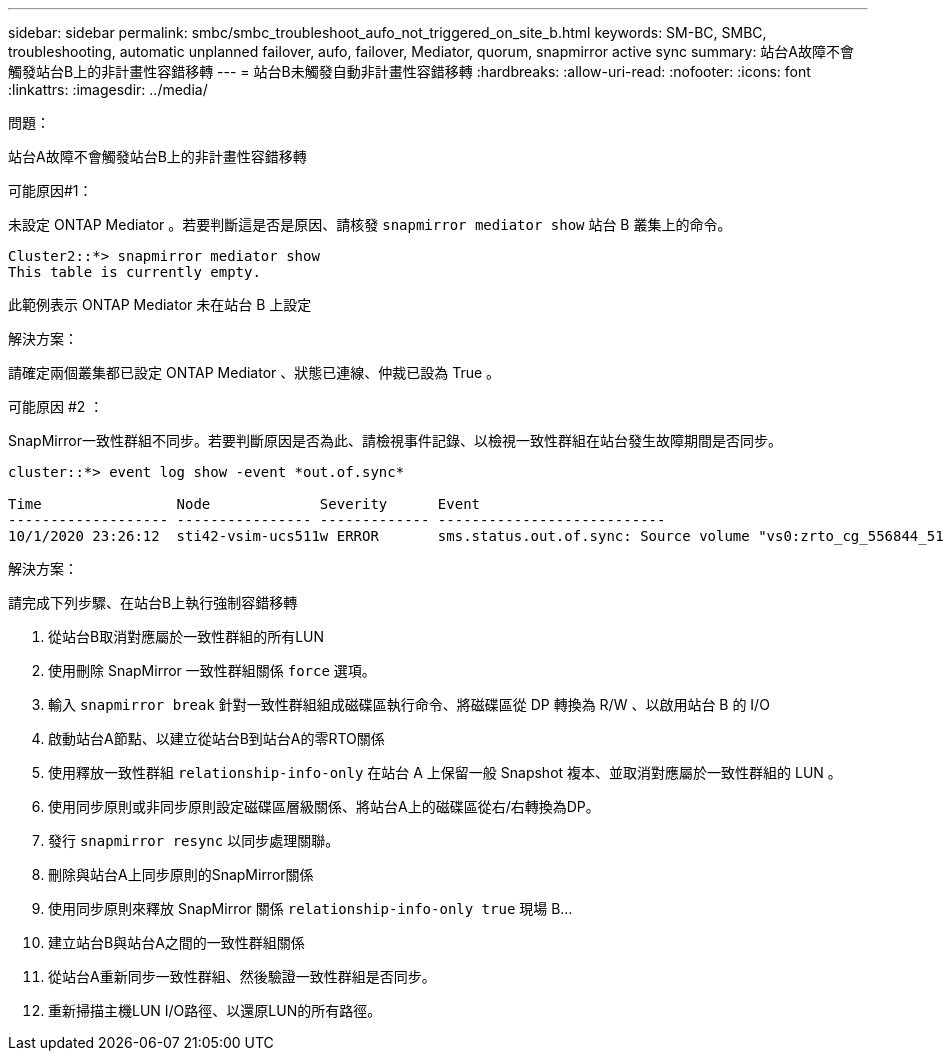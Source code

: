 ---
sidebar: sidebar 
permalink: smbc/smbc_troubleshoot_aufo_not_triggered_on_site_b.html 
keywords: SM-BC, SMBC, troubleshooting, automatic unplanned failover, aufo, failover, Mediator, quorum, snapmirror active sync 
summary: 站台A故障不會觸發站台B上的非計畫性容錯移轉 
---
= 站台B未觸發自動非計畫性容錯移轉
:hardbreaks:
:allow-uri-read: 
:nofooter: 
:icons: font
:linkattrs: 
:imagesdir: ../media/


.問題：
[role="lead"]
站台A故障不會觸發站台B上的非計畫性容錯移轉

.可能原因#1：
未設定 ONTAP Mediator 。若要判斷這是否是原因、請核發 `snapmirror mediator show` 站台 B 叢集上的命令。

....
Cluster2::*> snapmirror mediator show
This table is currently empty.
....
此範例表示 ONTAP Mediator 未在站台 B 上設定

.解決方案：
請確定兩個叢集都已設定 ONTAP Mediator 、狀態已連線、仲裁已設為 True 。

.可能原因 #2 ：
SnapMirror一致性群組不同步。若要判斷原因是否為此、請檢視事件記錄、以檢視一致性群組在站台發生故障期間是否同步。

....
cluster::*> event log show -event *out.of.sync*

Time                Node             Severity      Event
------------------- ---------------- ------------- ---------------------------
10/1/2020 23:26:12  sti42-vsim-ucs511w ERROR       sms.status.out.of.sync: Source volume "vs0:zrto_cg_556844_511u_RW1" and destination volume "vs1:zrto_cg_556881_511w_DP1" with relationship UUID "55ab7942-03e5-11eb-ba5a-005056a7dc14" is in "out-of-sync" status due to the following reason: "Transfer failed."
....
.解決方案：
請完成下列步驟、在站台B上執行強制容錯移轉

. 從站台B取消對應屬於一致性群組的所有LUN
. 使用刪除 SnapMirror 一致性群組關係 `force` 選項。
. 輸入 `snapmirror break` 針對一致性群組組成磁碟區執行命令、將磁碟區從 DP 轉換為 R/W 、以啟用站台 B 的 I/O
. 啟動站台A節點、以建立從站台B到站台A的零RTO關係
. 使用釋放一致性群組 `relationship-info-only` 在站台 A 上保留一般 Snapshot 複本、並取消對應屬於一致性群組的 LUN 。
. 使用同步原則或非同步原則設定磁碟區層級關係、將站台A上的磁碟區從右/右轉換為DP。
. 發行 `snapmirror resync` 以同步處理關聯。
. 刪除與站台A上同步原則的SnapMirror關係
. 使用同步原則來釋放 SnapMirror 關係 `relationship-info-only true` 現場 B...
. 建立站台B與站台A之間的一致性群組關係
. 從站台A重新同步一致性群組、然後驗證一致性群組是否同步。
. 重新掃描主機LUN I/O路徑、以還原LUN的所有路徑。

